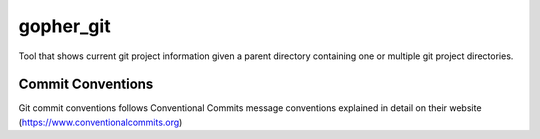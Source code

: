 =================
gopher_git
=================

Tool that shows current git project information given a parent directory containing
one or multiple git project directories.

Commit Conventions
----------------------
Git commit conventions follows Conventional Commits message conventions explained in detail on their website
(https://www.conventionalcommits.org)


